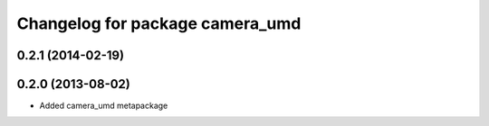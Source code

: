 ^^^^^^^^^^^^^^^^^^^^^^^^^^^^^^^^
Changelog for package camera_umd
^^^^^^^^^^^^^^^^^^^^^^^^^^^^^^^^

0.2.1 (2014-02-19)
------------------

0.2.0 (2013-08-02)
------------------
* Added camera_umd metapackage
